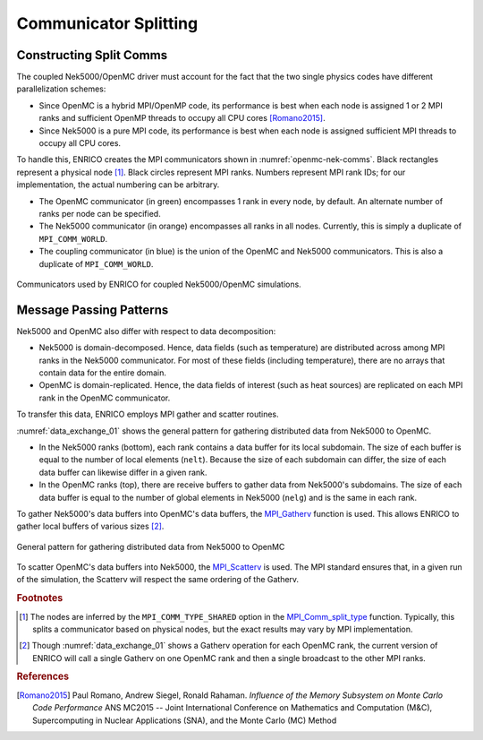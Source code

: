 .. _methodology_comm_split:

======================
Communicator Splitting
======================

Constructing Split Comms
~~~~~~~~~~~~~~~~~~~~~~~~

The coupled Nek5000/OpenMC driver must account for the fact that the two single physics codes have
different parallelization schemes:

* Since OpenMC is a hybrid MPI/OpenMP code, its performance is best when each node is assigned 1
  or 2 MPI ranks and sufficient OpenMP threads to occupy all CPU cores [Romano2015]_.
* Since Nek5000 is a pure MPI code, its performance is best when each node is assigned sufficient
  MPI threads to occupy all CPU cores.

To handle this, ENRICO creates the MPI communicators shown in :numref:`openmc-nek-comms`.  Black
rectangles represent a physical node [#f1]_.  Black circles represent MPI ranks.  Numbers
represent MPI rank IDs; for our implementation, the actual numbering can be arbitrary.

* The OpenMC communicator (in green) encompasses 1 rank in every node, by default.  An alternate
  number of ranks per node can be specified.
* The Nek5000 communicator (in orange) encompasses all ranks in all nodes.  Currently, this is
  simply a duplicate of ``MPI_COMM_WORLD``.
* The coupling communicator (in blue) is the union of the OpenMC and Nek5000 communicators.  This is
  also a duplicate of ``MPI_COMM_WORLD``.


.. _openmc-nek-comms:

.. figure:: img/comm_schemes_openmc_nek.png
    :height: 350px
    :align: center
    :figclass: align-center

    Communicators used by ENRICO for coupled Nek5000/OpenMC simulations.

Message Passing Patterns
~~~~~~~~~~~~~~~~~~~~~~~~

Nek5000 and OpenMC also differ with respect to data decomposition:

* Nek5000 is domain-decomposed.  Hence, data fields (such as temperature) are distributed across
  among MPI ranks in the Nek5000 communicator.  For most of these fields (including temperature),
  there are no arrays that contain data for the entire domain.
* OpenMC is domain-replicated.  Hence, the data fields of interest (such as heat sources) are
  replicated on each MPI rank in the OpenMC communicator.

To transfer this data, ENRICO employs MPI gather and scatter routines.

:numref:`data_exchange_01` shows the general pattern for gathering distributed data from Nek5000
to OpenMC.

* In the Nek5000 ranks (bottom), each rank contains a data buffer for its local subdomain.
  The size of each buffer is equal to the number of local elements (``nelt``).  Because the size
  of each subdomain can differ, the size of each data buffer can likewise differ in a given rank.
* In the OpenMC ranks (top), there are receive buffers to gather data from Nek5000's subdomains.
  The size of each data buffer is equal to the number of global elements in Nek5000 (``nelg``)
  and is the same in each rank.

To gather Nek5000's data buffers into OpenMC's data buffers, the
`MPI_Gatherv <https://www.open-mpi.org/doc/v3.0/man3/MPI_Gatherv.3.php>`_ function is used.
This allows ENRICO to gather local buffers of various sizes [#f2]_.

.. _data_exchange_01:

.. figure:: img/coupling_scheme_01.png
    :height: 450px
    :align: center
    :figclass: align-center

    General pattern for gathering distributed data from Nek5000 to OpenMC

To scatter OpenMC's data buffers into Nek5000, the
`MPI_Scatterv <https://www.open-mpi.org/doc/v3.0/man3/MPI_Scatterv.3.php>`_ is used.  The MPI
standard ensures that, in a given run of the simulation, the Scatterv will respect the same
ordering of the Gatherv.



.. rubric:: Footnotes

.. [#f1] The nodes are inferred by the ``MPI_COMM_TYPE_SHARED`` option in the `MPI_Comm_split_type <https://www.open-mpi.org/doc/v3.0/man3/MPI_Comm_split_type.3 .php>`_ function.  Typically, this splits a communicator based on physical nodes, but the exact results may vary by MPI implementation.

.. [#f2] Though :numref:`data_exchange_01` shows a Gatherv operation for each OpenMC rank, the current version of ENRICO will call a single Gatherv on one OpenMC rank and then a single broadcast to the other MPI ranks.

.. rubric:: References

.. [Romano2015] Paul Romano, Andrew Siegel, Ronald Rahaman.  *Influence of the Memory Subsystem on
                Monte Carlo Code Performance*  ANS MC2015 -- Joint International Conference on
                Mathematics and Computation (M&C), Supercomputing in Nuclear Applications (SNA),
                and the Monte Carlo (MC) Method


